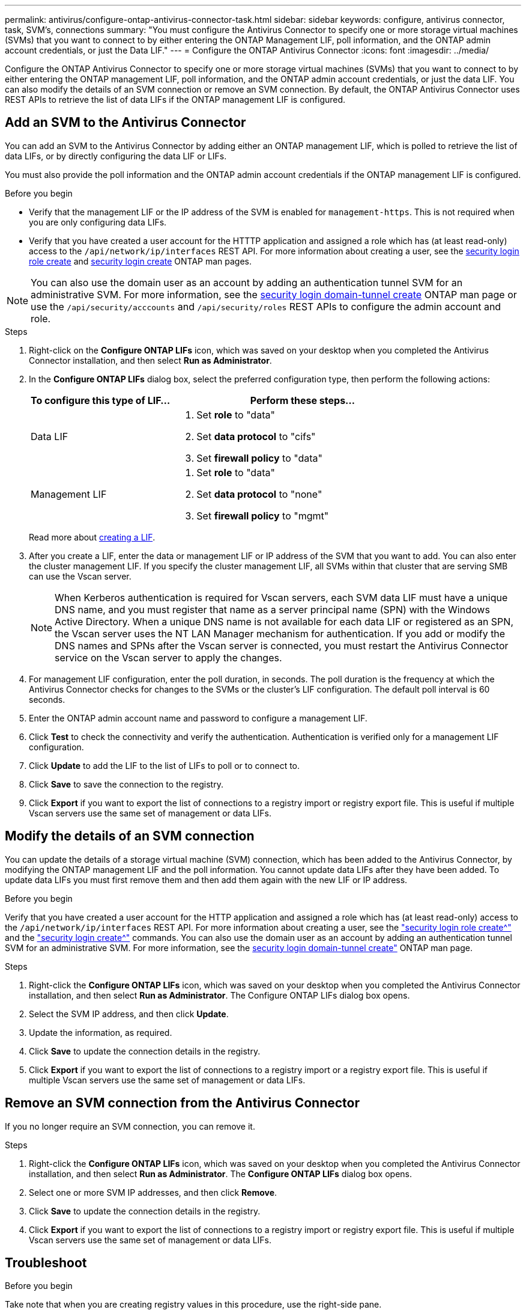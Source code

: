 ---
permalink: antivirus/configure-ontap-antivirus-connector-task.html
sidebar: sidebar
keywords: configure, antivirus connector, task, SVM's, connections
summary: "You must configure the Antivirus Connector to specify one or more storage virtual machines (SVMs) that you want to connect to by either entering the ONTAP Management LIF, poll information, and the ONTAP admin account credentials, or just the Data LIF."
---
= Configure the ONTAP Antivirus Connector
:icons: font
:imagesdir: ../media/

[.lead]
Configure the ONTAP Antivirus Connector to specify one or more storage virtual machines (SVMs) that you want to connect to by either entering the ONTAP management LIF, poll information, and the ONTAP admin account credentials, or just the data LIF. You can also modify the details of an SVM connection or remove an SVM connection. By default, the ONTAP Antivirus Connector uses REST APIs to retrieve the list of data LIFs if the ONTAP management LIF is configured.

== Add an SVM to the Antivirus Connector

You can add an SVM to the Antivirus Connector by adding either an ONTAP management LIF, which is polled to retrieve the list of data LIFs, or by directly configuring the data LIF or LIFs.

You must also provide the poll information and the ONTAP admin account credentials if the ONTAP management LIF is configured.

.Before you begin

* Verify that the management LIF or the IP address of the SVM is enabled for `management-https`. This is not required when you are only configuring data LIFs.
* Verify that you have created a user account for the HTTTP application and assigned a role which has (at least read-only) access to the `/api/network/ip/interfaces` REST API.
For more information about creating a user, see the link:https://docs.netapp.com/us-en/ontap-cli-9131//security-login-role-create.html[security login role create^] and link:https://docs.netapp.com/us-en/ontap-cli-9131//security-login-create.html[security login create^] ONTAP man pages.

[NOTE]
You can also use the domain user as an account by adding an authentication tunnel SVM for an administrative SVM. For more information, see the link:https://docs.netapp.com/us-en/ontap-cli-9131//security-login-domain-tunnel-create.html[security login domain-tunnel create^] ONTAP man page or use the `/api/security/acccounts` and `/api/security/roles` REST APIs to configure the admin account and role.

.Steps

. Right-click on the *Configure ONTAP LIFs* icon, which was saved on your desktop when you completed the Antivirus Connector installation, and then select *Run as Administrator*.
. In the *Configure ONTAP LIFs* dialog box, select the preferred configuration type, then perform the following actions: 
+
[cols="35,65"]
|===

h| To configure this type of LIF...   h| Perform these steps...

a| Data LIF
a|
. Set *role* to "data"
. Set *data protocol* to "cifs"
. Set *firewall policy* to "data"

a| Management LIF
a|
. Set *role* to "data"
. Set *data protocol* to "none"
. Set *firewall policy* to "mgmt"

|===

+
Read more about link:https://docs.netapp.com/us-en/ontap/networking/create_a_lif.html[creating a LIF^]. 

. After you create a LIF, enter the data or management LIF or IP address of the SVM that you want to add. You can also enter the cluster management LIF. If you specify the cluster management LIF, all SVMs within that cluster that are serving SMB can use the Vscan server.
+
[NOTE]
====
When Kerberos authentication is required for Vscan servers, each SVM data LIF must have a unique DNS name, and you must register that name as a server principal name (SPN) with the Windows Active Directory. When a unique DNS name is not available for each data LIF or registered as an SPN, the Vscan server uses the NT LAN Manager mechanism for authentication. If you add or modify the DNS names and SPNs after the Vscan server is connected, you must restart the Antivirus Connector service on the Vscan server to apply the changes.
====
+

. For management LIF configuration, enter the poll duration, in seconds. The poll duration is the frequency at which the Antivirus Connector checks for changes to the SVMs or the cluster's LIF configuration. The default poll interval is 60 seconds.
+
. Enter the ONTAP admin account name and password to configure a management LIF.
+
. Click *Test* to check the connectivity and verify the authentication. Authentication is verified only for a management LIF configuration.
+
. Click *Update* to add the LIF to the list of LIFs to poll or to connect to.
+
. Click *Save* to save the connection to the registry.
+
. Click *Export* if you want to export the list of connections to a registry import or registry export file.
This is useful if multiple Vscan servers use the same set of management or data LIFs.


== Modify the details of an SVM connection

You can update the details of a storage virtual machine (SVM) connection, which has been added to the Antivirus Connector, by modifying the ONTAP management LIF and the poll information. You cannot update data LIFs after they have been added. To update data LIFs you must first remove them and then add them again with the new LIF or IP address.

.Before you begin

Verify that you have created a user account for the HTTP application and assigned a role which has (at least read-only) access to the `/api/network/ip/interfaces` REST API.
For more information about creating a user, see the link:https://docs.netapp.com/us-en/ontap-cli-9131//security-login-role-create.html#description["security login role create^"] and the link:https://docs.netapp.com/us-en/ontap-cli-9131//security-login-create.html["security login create^"] commands.
You can also use the domain user as an account by adding an authentication tunnel SVM for an administrative SVM.
For more information, see the link:https://docs.netapp.com/us-en/ontap-cli-9131//security-login-domain-tunnel-create.html[security login domain-tunnel create"] ONTAP man page.

.Steps

. Right-click the *Configure ONTAP LIFs* icon, which was saved on your desktop when you completed the Antivirus Connector installation, and then select *Run as Administrator*. The Configure ONTAP LIFs dialog box opens.
. Select the SVM IP address, and then click *Update*.
. Update the information, as required.
. Click *Save* to update the connection details in the registry.
. Click *Export* if you want to export the list of connections to a registry import or a registry export file.
This is useful if multiple Vscan servers use the same set of management or data LIFs.

== Remove an SVM connection from the Antivirus Connector

If you no longer require an SVM connection, you can remove it.

.Steps

. Right-click the *Configure ONTAP LIFs* icon, which was saved on your desktop when you completed the Antivirus Connector installation, and then select *Run as Administrator*. The *Configure ONTAP LIFs* dialog box opens.
. Select one or more SVM IP addresses, and then click *Remove*.
. Click *Save* to update the connection details in the registry.
. Click *Export* if you want to export the list of connections to a registry import or registry export file.
This is useful if multiple Vscan servers use the same set of management or data LIFs.

== Troubleshoot

.Before you begin

Take note that when you are creating registry values in this procedure, use the right-side pane.

You can enable or disable Antivirus Connector logs for diagnostic purposes. By default, these logs are disabled. For enhanced performance, you should keep the Antivirus Connector logs disabled and only enable for critical events.

.Steps

. Select *Start*, type "regedit" into the search box, and then select `regedit.exe` in the Programs list.
+
. In *Registry Editor*, locate the following subkey for the ONTAP Antivirus Connector:
  `HKEY_LOCAL_MACHINE\SOFTWARE\Wow6432Node\Data ONTAP\Clustered Data ONTAP Antivirus Connector\v1.0`
+
. Create registry values by providing the type, name and values shown in the following table:
+

|===

h| Type h| Name h| Values

a|
String
a|
Tracepath
a|
c:\avshim.log
|===
+
This registry value could be any other valid path.
+
. Create another registry value by providing the type, name, values and logging information shown in the following table:
+

|===

h| Type h| Name h| Critical logging h| Intermediate logging h| Verbose logging

a|
DWORD
a|
Tracelevel
a|
1
a| 
2 or 3
a|
4
|===
+
This enables Antivirus Connector logs that are saved at the path value provided in the "TracePath" in Step 3.
+
. Disable Antivirus Connector logs by deleting the registry values you created in Steps 3 and 4.
+
. Create a registry value by providing the type and *LogRotation* as shown in the following table:
+

|===

h|type h|LogRotation h| rotation limit

a|
MULTI_SZ
a|
logFileSize:1
a|
logFileCount:5
|===
+
Please note that in *LogRotation*, 1 represents 1MB. The limit for rotation limit is 5.
+
. To disable Antivirus Connector logs, delete the registry values you created in Steps 3 and 4.
These values are optional. If they are not provided, default values of 20MB and 10MB are used for the Rotation Size and Rotation Limit respectively. Provided integer values do not provide decimal or fraction values. If you provide values higher than the default values, it rebounds to the default values.
. To disable user configured log rotation, delete the registry values you created in Step 6.


== Customizable Banner

A custom banner allows you to place a legally binding statement and a system access disclaimer on the *Configure ONTAP LIF API* window.

.Step

. Modify the default banner by updating the contents in the `banner.txt` file in the install directory and then saving the changes.
You must reopen the Configure ONTAP LIF API window to see the changes reflected in the banner.

.Secure (EO) Mode of Operation

You can enable and disable Extended Ordinance (EO) mode for secure operation.

.Steps

. Select *Start*, type "regedit" in the search box, and then select `regedit.exe` in the Programs list.
. In *Registry Editor*, locate the following subkey for ONTAP Antivirus Connector:
`HKEY_LOCAL_MACHINE\SOFTWARE\Wow6432Node\Data ONTAP\Clustered Data ONTAP Antivirus Connector\v1.0`
. In the right-side pane, create a new registry value of type "DWORD" with the name "EO_Mode" (without quotes) and value "1" (without quotes) to enable EO_Mode or value "0" (without quotes) to disable EO_Mode.

[NOTE]
By default, if the EO_Mode registry entry is not present, EO_mode is disabled.
When you enable EO_mode, configure both the External Syslog Server and Mutual Certificate Authentication.

== Configure the external syslog server

.Before you begin

Take note that when you are creating registry values in this procedure, use the right-side pane.

.Steps

. Select *Start*, type "regedit" in the search box, and then select `regedit.exe` in the Programs list.
+
. In *Registry Editor*, create the following subkey for ONTAP Antivirus Connector for syslog configuration:
`HKEY_LOCAL_MACHINE\SOFTWARE\Wow6432Node\Data ONTAP\Clustered Data ONTAP Antivirus Connector\v1.0\syslog`
+
. Create a registry value by providing the type, name and value as shown in the following table:
+

|===

h|type h|name h| value

a|
DWORD
a|
syslog_enabled
a|
1 or 0
a|
|===
+
Please note that a 1 value enables the syslog and a 0 value disables it.
+
. Create another registry value by providing the information as shown in the following table:

+
|===

h|type h|name h| value

a|
REG_SZ
a|
Syslog_host
a|
Provide the syslog host IP address or domain name
a|
|===
+
. Create another registry value by providing the information as shown in the following table:
+
|===

h|type h|name h| value

a|
REG_SZ
a|
Syslog_port
a|
Provide the port number on which the syslog server is running.

|===
+
. Create another registry value by providing the information as shown in the following table:
+
|===

h|type h|name h| value

a|
REG_SZ
a|
Syslog_protocol
a|
Provide the protocol that is in use on the syslog server, either "tcp" or "udp"

|===
. Create another registry value by providing the information as shown in the following table:
+
|===

h|type h|name h| LOG_CRIT h|LOG_NOTICE h| LOG_INFO h| LOG_DEBUG

a|
DWORD
a|
Syslog_level
a|
2
a|
5
a|
6
a|
7
|===
. Create another registry value by providing the information as shown in the following table:
+
|===

h|type h|name h| value

a|
DWORD
a|
syslog_tls
a|
1 or 0

|===

Please note that a 1 value enables syslog with Transport Layer Security (TLS) and a 0 value disables syslog with TLS.

=== Ensure a configured external syslog server runs smoothly

* If the key is absent or has a null value:
** The protocol defaults to `tcp`
** The port defaults to 514 for plain "tcp/udp" and defaults to 6514 for TLS
** The syslog level defaults to 5 (LOG_NOTICE)
and the syslog level defaults to 5 (LOG_NOTICE).
* You can confirm that syslog is enabled by verifying that the  `syslog_enabled` value is 1. When the `syslog_enabled` value is 1, you should be able to log in to the configured remote server whether or not `EO_Mode` is enabled. 
is 1, you should be able log in to the configured remote server.
* If `EO_Mode` is set to 1 and you change the `syslog_enabled` value from 1 to 0, the following applies:
** If the service is started or restarted, it cannot start and shutdown.
**  If the system is running in a steady state, a warning appears that says syslog cannot be disabled in `EO_Mode` and syslog is forcefully set to 1, which you can see in the registry. If this occurs, you should disable `EO Mode` first and then disable syslog.
* If the syslog server is unable to run successfully when `EO_Mode` and syslog are enabled, the service stops running. This might occur for one of the following reasons:
** An invalid or no syslog_host is configured
** An invalid protocol apart from UDP or TCP is configured
** An invalid port number
* For a TCP or TLS over TCP configuration, if the server is not listening on the IP port, the connection fails and the service shuts down.

== X.509 mutual certificate authentication

X.509 certificate based mutual authentication is possible for the Secure Sockets Layer (SSL) communication between the Antivirus Connector and ONTAP in the management path.
When operating in EO compliant mode, if the certificate is not found, the AV Connector terminates.
The following procedure is performed on the Antivirus Connector:

.Steps

. The Antivirus Connector looks for the Antivirus Connector client certificate and the certificate authority (CA) certificate for the NetApp server in a fixed location. This location is the directory path from where the Antivirus Connector runs the Antivirus Connector install directory. The certificates must be copied into this fixed directory path.
. The client certificate and its private key should be embedded in the PKCS12 format and named "AV_client.P12".
. The CA certificate (along with any intermediate signing authority up to the root CA) used to sign the certificate for the NetApp server should be in the Privacy Enhanced Mail (PEM) format and named "Ontap_CA.pem". It should also be placed in the Antivirus Connector install directory.
On the NetApp ONTAP system, the CA certificate (along with any intermediate signing authority up to the root CA) used to sign the client certificate for the Antivirus  Connector should be installed at "ONTAP" as a "client-ca" type certificate.
// 2023 november 11, ONTAPDOC-1052